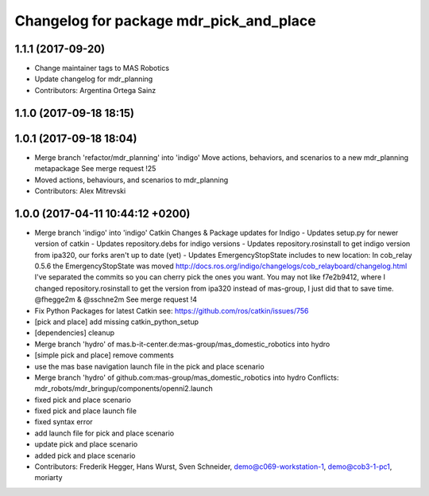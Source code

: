 ^^^^^^^^^^^^^^^^^^^^^^^^^^^^^^^^^^^^^^^^
Changelog for package mdr_pick_and_place
^^^^^^^^^^^^^^^^^^^^^^^^^^^^^^^^^^^^^^^^

1.1.1 (2017-09-20)
------------------
* Change maintainer tags to MAS Robotics
* Update changelog for mdr_planning
* Contributors: Argentina Ortega Sainz

1.1.0 (2017-09-18 18:15)
------------------------

1.0.1 (2017-09-18 18:04)
------------------------
* Merge branch 'refactor/mdr_planning' into 'indigo'
  Move actions, behaviors, and scenarios to a new mdr_planning metapackage
  See merge request !25
* Moved actions, behaviours, and scenarios to mdr_planning
* Contributors: Alex Mitrevski

1.0.0 (2017-04-11 10:44:12 +0200)
---------------------------------
* Merge branch 'indigo' into 'indigo'
  Catkin Changes & Package updates for Indigo
  - Updates setup.py for newer version of catkin
  - Updates repository.debs for indigo versions
  - Updates repository.rosinstall to get indigo version from ipa320, our forks aren't up to date (yet)
  - Updates EmergencyStopState includes to new location:
  In cob_relay 0.5.6 the EmergencyStopState was moved
  http://docs.ros.org/indigo/changelogs/cob_relayboard/changelog.html
  I've separated the commits so you can cherry pick the ones you want.
  You may not like f7e2b9412, where I changed repository.rosinstall to get the version from ipa320 instead of mas-group, I just did that to save time.
  @fhegge2m & @sschne2m
  See merge request !4
* Fix Python Packages for latest Catkin
  see: https://github.com/ros/catkin/issues/756
* [pick and place] add missing catkin_python_setup
* [dependencies] cleanup
* Merge branch 'hydro' of mas.b-it-center.de:mas-group/mas_domestic_robotics into hydro
* [simple pick and place] remove comments
* use the mas base navigation launch file in the pick and place scenario
* Merge branch 'hydro' of github.com:mas-group/mas_domestic_robotics into hydro
  Conflicts:
  mdr_robots/mdr_bringup/components/openni2.launch
* fixed pick and place scenario
* fixed pick and place launch file
* fixed syntax error
* add launch file for pick and place scenario
* update pick and place scenario
* added pick and place scenario
* Contributors: Frederik Hegger, Hans Wurst, Sven Schneider, demo@c069-workstation-1, demo@cob3-1-pc1, moriarty
